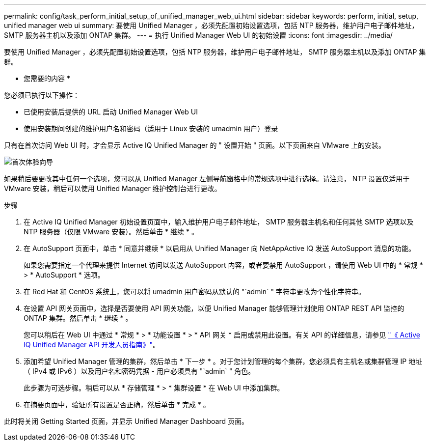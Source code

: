 ---
permalink: config/task_perform_initial_setup_of_unified_manager_web_ui.html 
sidebar: sidebar 
keywords: perform, initial, setup, unified manager web ui 
summary: 要使用 Unified Manager ，必须先配置初始设置选项，包括 NTP 服务器，维护用户电子邮件地址， SMTP 服务器主机以及添加 ONTAP 集群。 
---
= 执行 Unified Manager Web UI 的初始设置
:icons: font
:imagesdir: ../media/


[role="lead"]
要使用 Unified Manager ，必须先配置初始设置选项，包括 NTP 服务器，维护用户电子邮件地址， SMTP 服务器主机以及添加 ONTAP 集群。

* 您需要的内容 *

您必须已执行以下操作：

* 已使用安装后提供的 URL 启动 Unified Manager Web UI
* 使用安装期间创建的维护用户名和密码（适用于 Linux 安装的 umadmin 用户）登录


只有在首次访问 Web UI 时，才会显示 Active IQ Unified Manager 的 " 设置开始 " 页面。以下页面来自 VMware 上的安装。

image::../media/first_experience_wizard.png[首次体验向导]

如果稍后要更改其中任何一个选项，您可以从 Unified Manager 左侧导航窗格中的常规选项中进行选择。请注意， NTP 设置仅适用于 VMware 安装，稍后可以使用 Unified Manager 维护控制台进行更改。

.步骤
. 在 Active IQ Unified Manager 初始设置页面中，输入维护用户电子邮件地址， SMTP 服务器主机名和任何其他 SMTP 选项以及 NTP 服务器（仅限 VMware 安装）。然后单击 * 继续 * 。
. 在 AutoSupport 页面中，单击 * 同意并继续 * 以启用从 Unified Manager 向 NetAppActive IQ 发送 AutoSupport 消息的功能。
+
如果您需要指定一个代理来提供 Internet 访问以发送 AutoSupport 内容，或者要禁用 AutoSupport ，请使用 Web UI 中的 * 常规 * > * AutoSupport * 选项。

. 在 Red Hat 和 CentOS 系统上，您可以将 umadmin 用户密码从默认的 "`admin` " 字符串更改为个性化字符串。
. 在设置 API 网关页面中，选择是否要使用 API 网关功能，以便 Unified Manager 能够管理计划使用 ONTAP REST API 监控的 ONTAP 集群。然后单击 * 继续 * 。
+
您可以稍后在 Web UI 中通过 * 常规 * > * 功能设置 * > * API 网关 * 启用或禁用此设置。有关 API 的详细信息，请参见 link:../api-automation/concept_get_started_with_um_apis.html["《 Active IQ Unified Manager API 开发人员指南》"]。

. 添加希望 Unified Manager 管理的集群，然后单击 * 下一步 * 。对于您计划管理的每个集群，您必须具有主机名或集群管理 IP 地址（ IPv4 或 IPv6 ）以及用户名和密码凭据 - 用户必须具有 "`admin` " 角色。
+
此步骤为可选步骤。稍后可以从 * 存储管理 * > * 集群设置 * 在 Web UI 中添加集群。

. 在摘要页面中，验证所有设置是否正确，然后单击 * 完成 * 。


此时将关闭 Getting Started 页面，并显示 Unified Manager Dashboard 页面。
